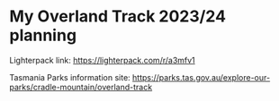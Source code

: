 * My Overland Track 2023/24 planning

Lighterpack link: https://lighterpack.com/r/a3mfv1

Tasmania Parks information site: https://parks.tas.gov.au/explore-our-parks/cradle-mountain/overland-track
